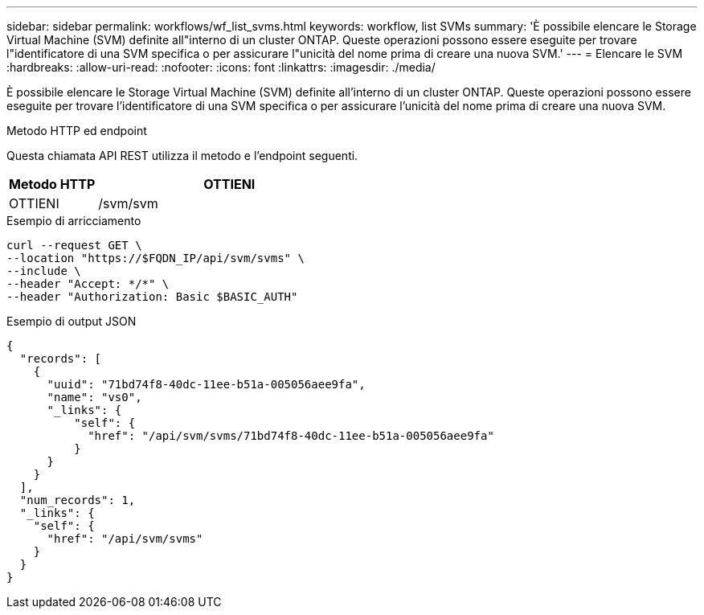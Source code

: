 ---
sidebar: sidebar 
permalink: workflows/wf_list_svms.html 
keywords: workflow, list SVMs 
summary: 'È possibile elencare le Storage Virtual Machine (SVM) definite all"interno di un cluster ONTAP. Queste operazioni possono essere eseguite per trovare l"identificatore di una SVM specifica o per assicurare l"unicità del nome prima di creare una nuova SVM.' 
---
= Elencare le SVM
:hardbreaks:
:allow-uri-read: 
:nofooter: 
:icons: font
:linkattrs: 
:imagesdir: ./media/


[role="lead"]
È possibile elencare le Storage Virtual Machine (SVM) definite all'interno di un cluster ONTAP. Queste operazioni possono essere eseguite per trovare l'identificatore di una SVM specifica o per assicurare l'unicità del nome prima di creare una nuova SVM.

.Metodo HTTP ed endpoint
Questa chiamata API REST utilizza il metodo e l'endpoint seguenti.

[cols="25,75"]
|===
| Metodo HTTP | OTTIENI 


| OTTIENI | /svm/svm 
|===
.Esempio di arricciamento
[source, curl]
----
curl --request GET \
--location "https://$FQDN_IP/api/svm/svms" \
--include \
--header "Accept: */*" \
--header "Authorization: Basic $BASIC_AUTH"
----
.Esempio di output JSON
[listing]
----
{
  "records": [
    {
      "uuid": "71bd74f8-40dc-11ee-b51a-005056aee9fa",
      "name": "vs0",
      "_links": {
          "self": {
            "href": "/api/svm/svms/71bd74f8-40dc-11ee-b51a-005056aee9fa"
          }
      }
    }
  ],
  "num_records": 1,
  "_links": {
    "self": {
      "href": "/api/svm/svms"
    }
  }
}
----